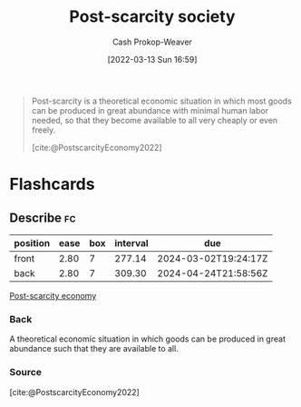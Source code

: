 :PROPERTIES:
:ID:       7bb3980d-e901-4f5e-b102-61a0a89de28c
:ROAM_REFS: [cite:@PostscarcityEconomy2022]
:ROAM_ALIASES: "Post-scarcity economy"
:LAST_MODIFIED: [2023-06-20 Tue 07:50]
:END:
#+title: Post-scarcity society
#+hugo_custom_front_matter: :slug "7bb3980d-e901-4f5e-b102-61a0a89de28c"
#+author: Cash Prokop-Weaver
#+date: [2022-03-13 Sun 16:59]
#+filetags: :concept:

#+begin_quote
Post-scarcity is a theoretical economic situation in which most goods can be produced in great abundance with minimal human labor needed, so that they become available to all very cheaply or even freely.

[cite:@PostscarcityEconomy2022]
#+end_quote

* Flashcards
:PROPERTIES:
:ANKI_DECK: Default
:END:
** Describe :fc:
:PROPERTIES:
:CREATED: [2022-11-22 Tue 09:19]
:FC_CREATED: 2022-11-22T17:19:58Z
:FC_TYPE:  double
:ID:       da814831-c1a4-4979-aa17-bc78aca770fe
:END:
:REVIEW_DATA:
| position | ease | box | interval | due                  |
|----------+------+-----+----------+----------------------|
| front    | 2.80 |   7 |   277.14 | 2024-03-02T19:24:17Z |
| back     | 2.80 |   7 |   309.30 | 2024-04-24T21:58:56Z |
:END:

[[id:7bb3980d-e901-4f5e-b102-61a0a89de28c][Post-scarcity economy]]

*** Back
A theoretical economic situation in which goods can be produced in great abundance such that they are available to all.
*** Source
[cite:@PostscarcityEconomy2022]
#+print_bibliography:
